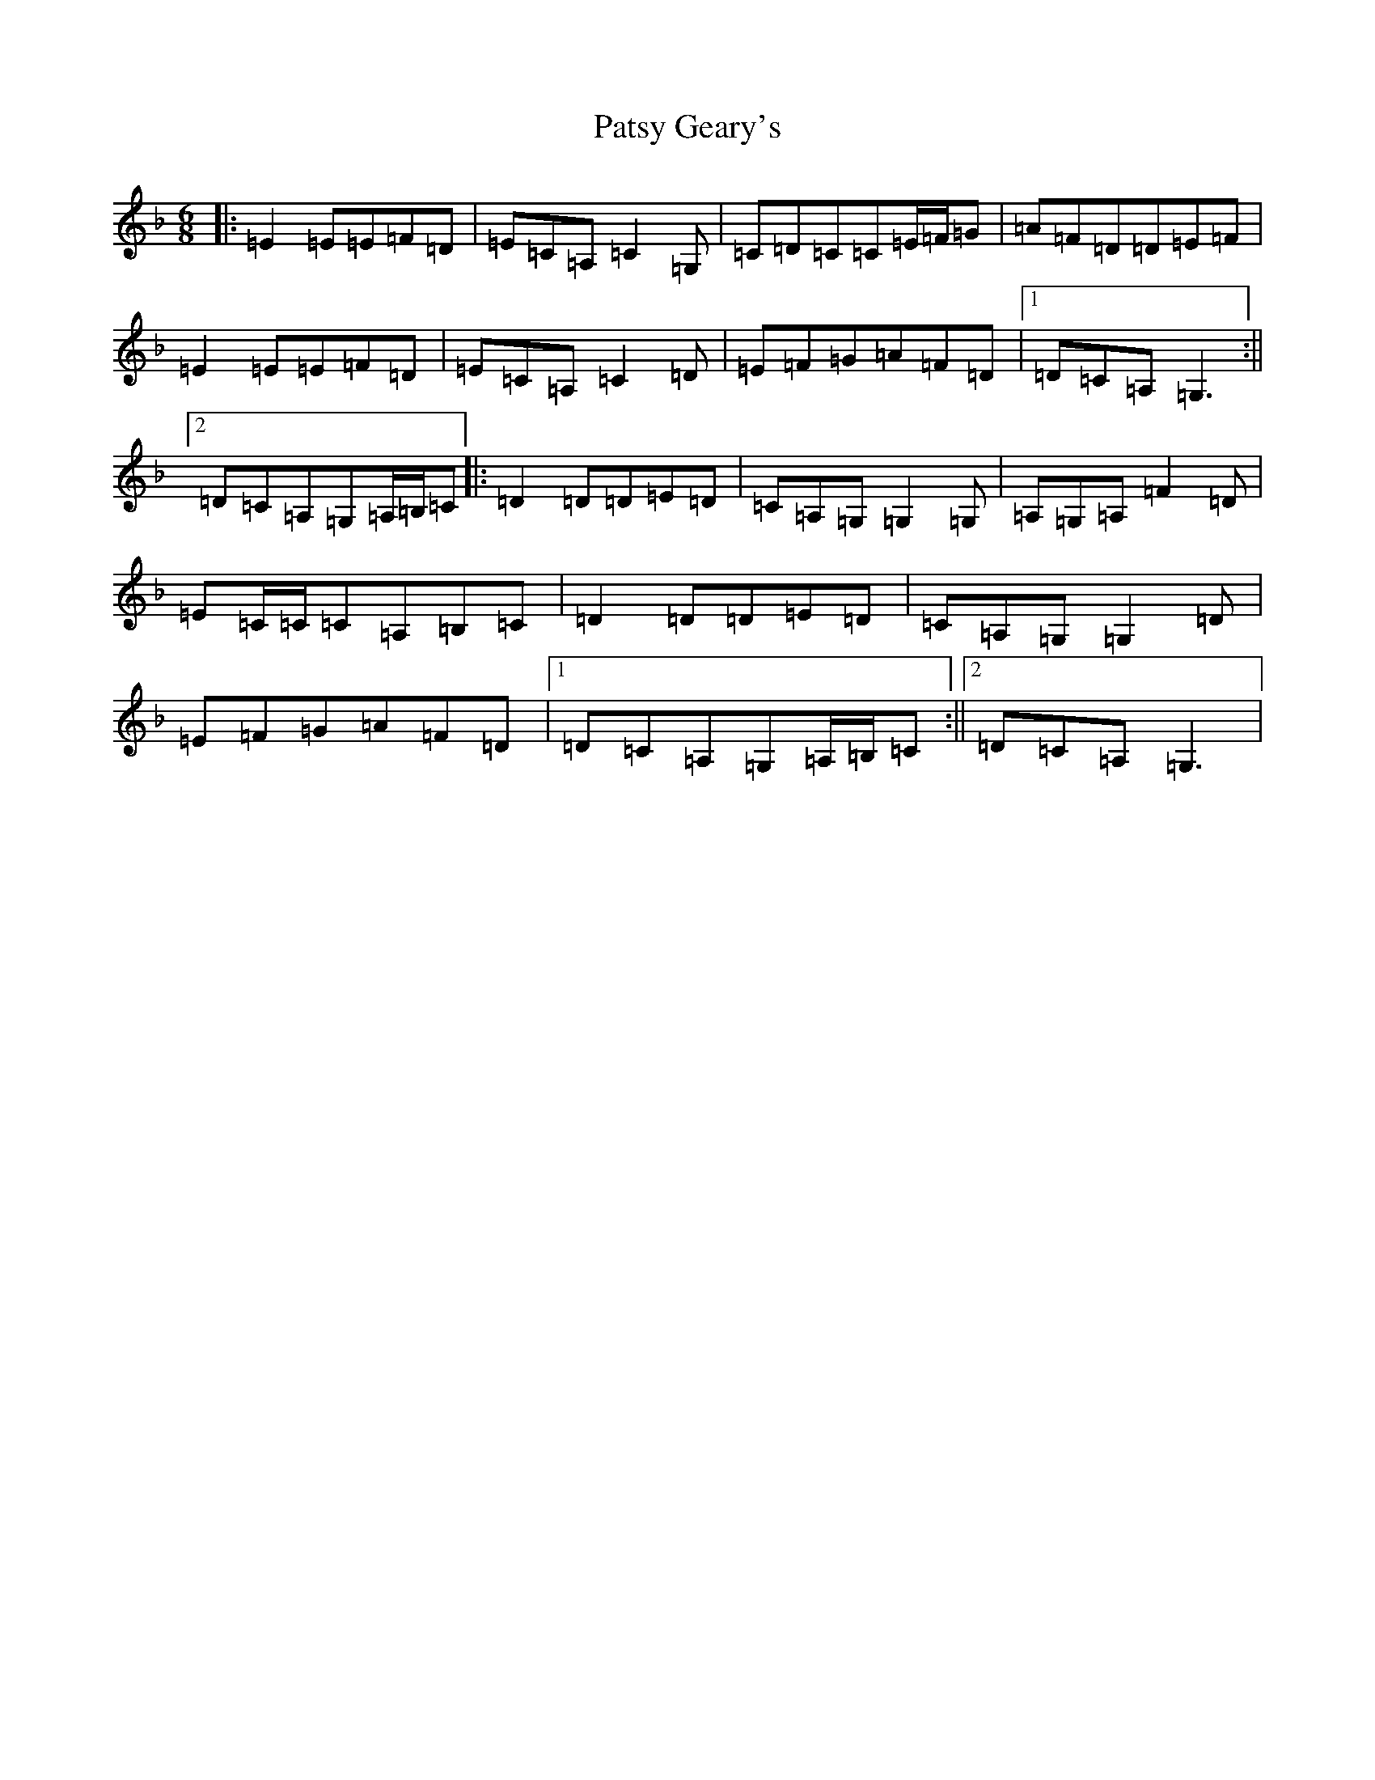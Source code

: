 X: 16754
T: Patsy Geary's
S: https://thesession.org/tunes/9076#setting19888
R: jig
M:6/8
L:1/8
K: C Mixolydian
|:=E2=E=E=F=D|=E=C=A,=C2=G,|=C=D=C=C=E/2=F/2=G|=A=F=D=D=E=F|=E2=E=E=F=D|=E=C=A,=C2=D|=E=F=G=A=F=D|1=D=C=A,=G,3:||2=D=C=A,=G,=A,/2=B,/2=C|:=D2=D=D=E=D|=C=A,=G,=G,2=G,|=A,=G,=A,=F2=D|=E=C/2=C/2=C=A,=B,=C|=D2=D=D=E=D|=C=A,=G,=G,2=D|=E=F=G=A=F=D|1=D=C=A,=G,=A,/2=B,/2=C:||2=D=C=A,=G,3|